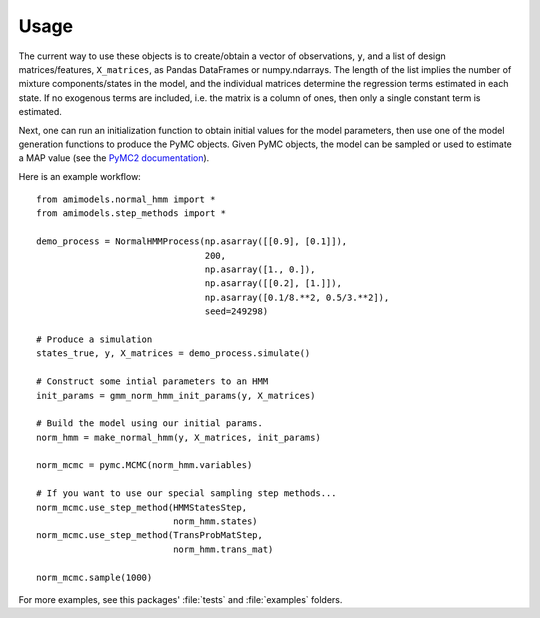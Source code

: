Usage
=====

The current way to use these objects is to create/obtain a vector of observations,
``y``, and a list of design matrices/features, ``X_matrices``, as Pandas
DataFrames or numpy.ndarrays.  The length of the list implies the number
of mixture components/states in the model, and the individual matrices
determine the regression terms estimated in each state.  If no exogenous
terms are included, i.e. the matrix is a column of ones, then only a single constant
term is estimated.

Next, one can run an initialization function to obtain initial values for the
model parameters, then use one of the model generation functions to produce the
PyMC objects.  Given PyMC objects, the model can be sampled or used to estimate
a MAP value (see the
`PyMC2 documentation <https://pymc-devs.github.io/pymc/modelfitting.html>`_).

Here is an example workflow::

    from amimodels.normal_hmm import *
    from amimodels.step_methods import *

    demo_process = NormalHMMProcess(np.asarray([[0.9], [0.1]]),
                                    200,
                                    np.asarray([1., 0.]),
                                    np.asarray([[0.2], [1.]]),
                                    np.asarray([0.1/8.**2, 0.5/3.**2]),
                                    seed=249298)

    # Produce a simulation
    states_true, y, X_matrices = demo_process.simulate()

    # Construct some intial parameters to an HMM
    init_params = gmm_norm_hmm_init_params(y, X_matrices)

    # Build the model using our initial params.
    norm_hmm = make_normal_hmm(y, X_matrices, init_params)

    norm_mcmc = pymc.MCMC(norm_hmm.variables)

    # If you want to use our special sampling step methods...
    norm_mcmc.use_step_method(HMMStatesStep,
                              norm_hmm.states)
    norm_mcmc.use_step_method(TransProbMatStep,
                              norm_hmm.trans_mat)

    norm_mcmc.sample(1000)


For more examples, see this packages' :file:`tests` and :file:`examples`
folders.

